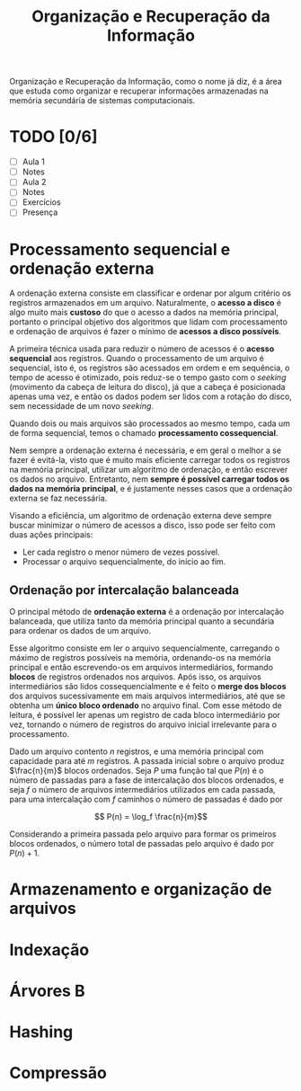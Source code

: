 #+title:Organização e Recuperação da Informação

Organização e Recuperação da Informação, como o nome já diz, é a área que estuda como organizar e recuperar informações armazenadas na memória secundária de sistemas computacionais.

* TODO [0/6]
DEADLINE: <2022-01-28 Fri>
- [ ] Aula 1
- [ ] Notes
- [ ] Aula 2
- [ ] Notes
- [ ] Exercícios
- [ ] Presença

* Processamento sequencial e ordenação externa
A ordenação externa consiste em classificar e ordenar por algum critério os registros armazenados em um arquivo. Naturalmente, o *acesso a disco* é algo muito mais *custoso* do que o acesso a dados na memória principal, portanto o principal objetivo dos algoritmos que lidam com processamento e ordenação de arquivos é fazer o mínimo de *acessos a disco possíveis*.

A primeira técnica usada para reduzir o número de acessos é o *acesso sequencial* aos registros. Quando o processamento de um arquivo é sequencial, isto é, os registros são acessados em ordem e em sequência, o tempo de acesso é otimizado, pois reduz-se o tempo gasto com o /seeking/ (movimento da cabeça de leitura do disco), já que a cabeça é posicionada apenas uma vez, e então os dados podem ser lidos com a rotação do disco, sem necessidade de um novo /seeking/.

Quando dois ou mais arquivos são processados ao mesmo tempo, cada um de forma sequencial, temos o chamado *processamento cossequencial*.

Nem sempre a ordenação externa é necessária, e em geral o melhor a se fazer é evitá-la, visto que é muito mais eficiente carregar todos os registros na memória principal, utilizar um algoritmo de ordenação, e então escrever os dados no arquivo. Entretanto, nem *sempre é possível carregar todos os dados na memória principal*, e é justamente nesses casos que a ordenação externa se faz necessária.

Visando a eficiência, um algoritmo de ordenação externa deve sempre buscar minimizar o número de acessos a disco, isso pode ser feito com duas ações principais:

- Ler cada registro o menor número de vezes possível.
- Processar o arquivo sequencialmente, do início ao fim.

** Ordenação por intercalação balanceada
O principal método de *ordenação externa* é a ordenação por intercalação balanceada, que utiliza tanto da memória principal quanto a secundária para ordenar os dados de um arquivo.

Esse algoritmo consiste em ler o arquivo sequencialmente, carregando o máximo de registros possíveis na memória, ordenando-os na memória principal e então escrevendo-os em arquivos intermediários, formando *blocos* de registros ordenados nos arquivos. Após isso, os arquivos intermediários são lidos cossequencialmente e é feito o *merge dos blocos* dos arquivos sucessivamente em mais arquivos intermediários, até que se obtenha um *único bloco ordenado* no arquivo final. Com esse método de leitura, é possível ler apenas um registro de cada bloco intermediário por vez, tornando o número de registros do arquivo inicial irrelevante para o processamento.

Dado um arquivo contento $n$ registros, e uma memória principal com capacidade para até $m$ registros. A passada inicial sobre o arquivo produz $\frac{n}{m}$ blocos ordenados. Seja $P$ uma função tal que $P(n)$ é o número de passadas para a fase de intercalação dos blocos ordenados, e seja $f$ o número de arquivos intermediários utilizados em cada passada, para uma intercalação com $f$ caminhos o número de passadas é dado por

$$ P(n) = \log_f \frac{n}{m}$$

Considerando a primeira passada pelo arquivo para formar os primeiros blocos ordenados, o número total de passadas pelo arquivo é dado por $P(n) + 1$.

* Armazenamento e organização de arquivos
* Indexação
* Árvores B
* Hashing
* Compressão
